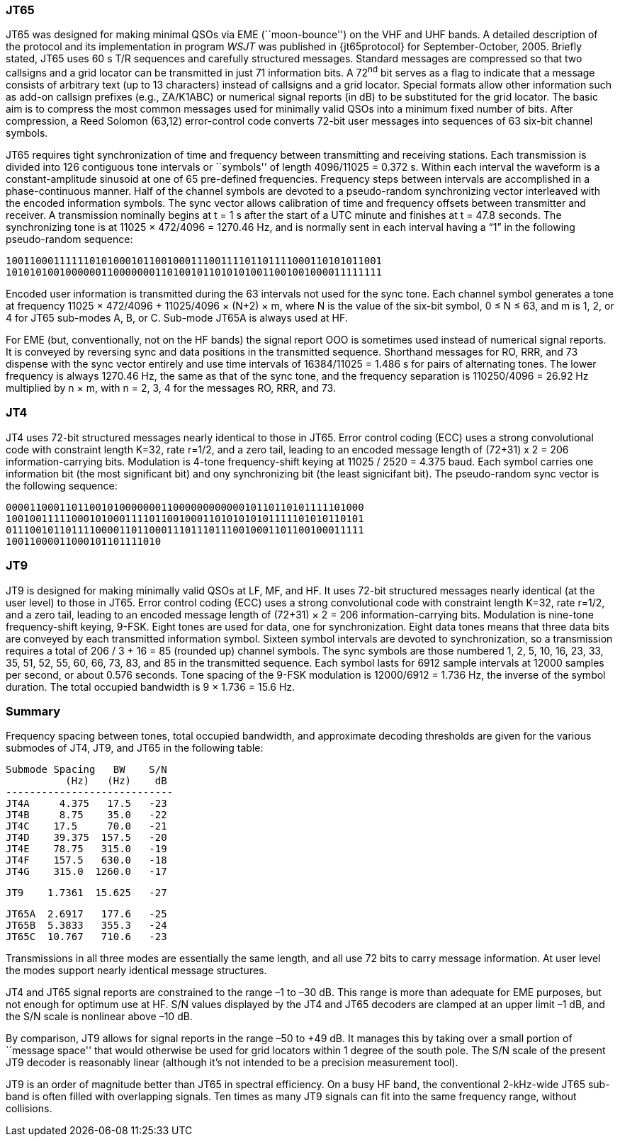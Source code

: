 [[JT65PRO]]
=== JT65

JT65 was designed for making minimal QSOs via EME (``moon-bounce'') on
the VHF and UHF bands. A detailed description of the protocol and its
implementation in program _WSJT_ was published in {jt65protocol} for
September-October, 2005. Briefly stated, JT65 uses 60 s T/R sequences
and carefully structured messages. Standard messages are compressed so
that two callsigns and a grid locator can be transmitted in just 71
information bits.  A 72^nd^ bit serves as a flag to indicate that a
message consists of arbitrary text (up to 13 characters) instead of
callsigns and a grid locator.  Special formats allow other information
such as add-on callsign prefixes (e.g., ZA/K1ABC) or numerical signal
reports (in dB) to be substituted for the grid locator. The basic aim
is to compress the most common messages used for minimally valid QSOs
into a minimum fixed number of bits. After compression, a Reed Solomon
(63,12) error-control code converts 72-bit user messages into
sequences of 63 six-bit channel symbols.

JT65 requires tight synchronization of time and frequency between
transmitting and receiving stations. Each transmission is divided into
126 contiguous tone intervals or ``symbols'' of length 4096/11025 =
0.372 s. Within each interval the waveform is a constant-amplitude
sinusoid at one of 65 pre-defined frequencies. Frequency steps between
intervals are accomplished in a phase-continuous manner. Half of the
channel symbols are devoted to a pseudo-random synchronizing vector
interleaved with the encoded information symbols. The sync vector
allows calibration of time and frequency offsets between transmitter
and receiver. A transmission nominally begins at t = 1 s after the
start of a UTC minute and finishes at t = 47.8 seconds. The
synchronizing tone is at 11025 × 472/4096 = 1270.46 Hz, and is
normally sent in each interval having a “1” in the following
pseudo-random sequence:

 100110001111110101000101100100011100111101101111000110101011001
 101010100100000011000000011010010110101010011001001000011111111

Encoded user information is transmitted during the 63 intervals not
used for the sync tone. Each channel symbol generates a tone at
frequency 11025 × 472/4096 + 11025/4096 × (N+2) × m, where N is the
value of the six-bit symbol, 0 ≤ N ≤ 63, and m is 1, 2, or 4 for JT65
sub-modes A, B, or C.  Sub-mode JT65A is always used at HF.

For EME (but, conventionally, not on the HF bands) the signal report
OOO is sometimes used instead of numerical signal reports. It is
conveyed by reversing sync and data positions in the transmitted
sequence.  Shorthand messages for RO, RRR, and 73 dispense with the
sync vector entirely and use time intervals of 16384/11025 = 1.486 s
for pairs of alternating tones. The lower frequency is always 1270.46
Hz, the same as that of the sync tone, and the frequency separation is
110250/4096 = 26.92 Hz multiplied by n × m, with n = 2, 3, 4 for the
messages RO, RRR, and 73.

[[JT4PRO]]
=== JT4

JT4 uses 72-bit structured messages nearly identical to those in
JT65. Error control coding (ECC) uses a strong convolutional code with
constraint length K=32, rate r=1/2, and a zero tail, leading to an
encoded message length of (72+31) x 2 = 206 information-carrying
bits. Modulation is 4-tone frequency-shift keying at 11025 / 2520 =
4.375 baud.  Each symbol carries one information bit (the most
significant bit) and ony synchronizing bit (the least signicifant
bit).  The pseudo-random sync vector is the following sequence:

 000011000110110010100000001100000000000010110110101111101000
 100100111110001010001111011001000110101010101111101010110101
 011100101101111000011011000111011101110010001101100100011111
 10011000011000101101111010

[[JT9PRO]]
=== JT9

JT9 is designed for making minimally valid QSOs at LF, MF, and HF. It
uses 72-bit structured messages nearly identical (at the user level)
to those in JT65. Error control coding (ECC) uses a strong
convolutional code with constraint length K=32, rate r=1/2, and a zero
tail, leading to an encoded message length of (72+31) × 2 = 206
information-carrying bits. Modulation is nine-tone frequency-shift
keying, 9-FSK.  Eight tones are used for data, one for
synchronization. Eight data tones means that three data bits are
conveyed by each transmitted information symbol. Sixteen symbol
intervals are devoted to synchronization, so a transmission requires a
total of 206 / 3 + 16 = 85 (rounded up) channel symbols. The sync
symbols are those numbered 1, 2, 5, 10, 16, 23, 33, 35, 51, 52, 55,
60, 66, 73, 83, and 85 in the transmitted sequence.  Each symbol lasts
for 6912 sample intervals at 12000 samples per second, or about 0.576
seconds. Tone spacing of the 9-FSK modulation is 12000/6912 = 1.736
Hz, the inverse of the symbol duration. The total occupied bandwidth
is 9 × 1.736 = 15.6 Hz.

[[PROTOCOL_SUMMARY]]
=== Summary

Frequency spacing between tones, total occupied bandwidth, and
approximate decoding thresholds are given for the various submodes of
JT4, JT9, and JT65 in the following table:

 Submode Spacing   BW    S/N
           (Hz)   (Hz)    dB
 ----------------------------
 JT4A     4.375   17.5   -23
 JT4B     8.75    35.0   -22
 JT4C    17.5     70.0   -21
 JT4D    39.375  157.5   -20
 JT4E    78.75   315.0   -19
 JT4F    157.5   630.0   -18
 JT4G    315.0  1260.0   -17

 JT9    1.7361  15.625   -27

 JT65A  2.6917   177.6   -25
 JT65B  5.3833   355.3   -24
 JT65C  10.767   710.6   -23


Transmissions in all three modes are essentially the same length, and
all use 72 bits to carry message information. At user level the modes
support nearly identical message structures.

JT4 and JT65 signal reports are constrained to the range –1 to –30
dB. This range is more than adequate for EME purposes, but not enough
for optimum use at HF. S/N values displayed by the JT4 and JT65
decoders are clamped at an upper limit –1 dB, and the S/N scale is
nonlinear above –10 dB.

By comparison, JT9 allows for signal reports in the range –50 to +49
dB. It manages this by taking over a small portion of ``message
space'' that would otherwise be used for grid locators within 1 degree
of the south pole. The S/N scale of the present JT9 decoder is
reasonably linear (although it's not intended to be a precision
measurement tool).  

JT9 is an order of magnitude better than JT65 in spectral
efficiency. On a busy HF band, the conventional 2-kHz-wide JT65
sub-band is often filled with overlapping signals. Ten times as many
JT9 signals can fit into the same frequency range, without collisions.
